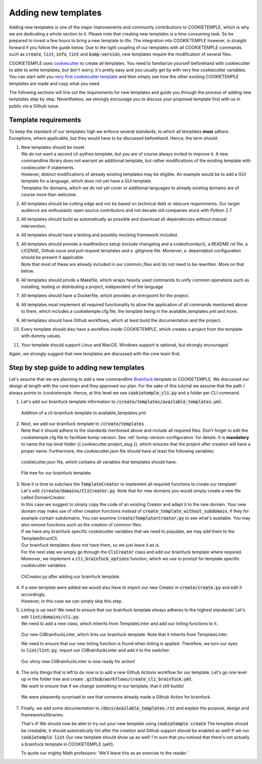 .. _adding_templates:

============================
Adding new templates
============================

Adding new templates is one of the major improvements and community contributions to COOKIETEMPLE, which is why we are dedicating a whole section to it.
Please note that creating new templates is a time consuming task. So be prepared to invest a few hours to bring a new template to life.
The integration into COOKIETEMPLE however, is straight forward if you follow the guide below.
Due to the tight coupling of our templates with all COOKIETEMPLE commands such as :code:`create`, :code:`list`, :code:`info`, :code:`lint` and :code:`bump-version`,
new templates require the modification of several files.

COOKIETEMPLE uses `cookiecutter <https://cookiecutter.readthedocs.io/en/1.7.2/>`_ to create all templates.
You need to familiarize yourself beforehand with cookiecutter to able to write templates, but don't worry, it's pretty easy and you usually get by with very few cookiecutter variables.
You can start with you `very first cookiecutter template <https://cookiecutter.readthedocs.io/en/1.7.2/first_steps.html>`_ and then simply see how the other existing COOKIETEMPLE templates are made and copy what you need.

The following sections will line out the requirements for new templates and guide you through the process of adding new templates step by step.
Nevertheless, we strongly encourage you to discuss your proposed template first with us in public *via* a Github issue.

Template requirements
-----------------------
To keep the standard of our templates high we enforce several standards, to which all templates **must** adhere.
Exceptions, where applicable, but they would have to be discussed beforehand. Hence, the term *should*.

1. | New templates should be novel.
   | We do not want a second cli-python template, but you are of course always invited to improve it. A new commandline library does not warrant an additional template, but rather modifications of the existing template with cookiecutter if statements.
   | However, distinct modifications of already existing templates may be eligible. An example would be to add a GUI template for a language, which does not yet have a GUI template.
   | Templates for domains, which we do not yet cover or additional languages to already existing domains are of course more than welcome.

2. | All templates should be cutting edge and not be based on technical debt or obscure requirements. Our target audience are enthusiastic open source contributors and not decade old companies stuck with Python 2.7.

3. All templates should build as automatically as possible and download all dependencies without manual intervention.

4. All templates should have a testing and possibly mocking framework included.

5. | All templates should provide a readthedocs setup (include changelog and a codeofconduct), a README.rst file, a LICENSE, Github issue and pull request templates and a .gitignore file. Moreover, a .dependabot configuration should be present if applicable.
   | Note that most of these are already included in our common_files and do not need to be rewritten. More on that below.

6. All templates should privde a Makefile, which wraps heavily used commands to unify common operations such as installing, testing or distributing a project, independent of the language

7. All templates should have a Dockerfile, which provides an entrypoint for the project.

8. All templates must implement all required functionality to allow the application of all commands mentioned above to them, which includes a cookietemple.cfg file, the template being in the available_templates.yml and more.

9. All templates should have Github workflows, which at least build the documentation and the project.

10. Every template should also have a workflow inside COOKIETEMPLE, which creates a project from the template with dummy values.

11. Your template should support Linux and MacOS. Windows support is optional, but strongly encouraged.

Again, we strongly suggest that new templates are discussed with the core team first.

Step by step guide to adding new templates
------------------------------------------

Let's assume that we are planning to add a new commandline `Brainfuck <https://en.wikipedia.org/wiki/Brainfuck>`_ template to COOKIETEMPLE.
We discussed our design at length with the core team and they approved our plan. For the sake of this tutorial we assume that the path / always points to /cookietemple.
Hence, at this level we see :code:`cookietemple_cli.py` and a folder per CLI command.

1. Let's add our brainfuck template information to :code:`/create/templates/available_templates.yml`.

.. figure:: images/adding_templates_step_1.png
   :scale: 100 %
   :alt: Available Templates Brainfuck example

   Addition of a cli-brainfuck template to available_templates.yml.

2. | Next, we add our brainfuck template to :code:`/create/templates`
   | Note that it should adhere to the standards mentioned above and include all required files. Don't forget to edit the cookietemple.cfg file to facilitate bump-version. See :ref:`bump-version-configuration` for details.
    It is **mandatory** to name the top level folder {{ cookiecutter.project_slug }}, which ensures that the project after creation will have a proper name.
    Furthermore, the cookiecutter.json file should have at least the following variables:

.. figure:: images/adding_templates_step_2_1.png
   :scale: 100 %
   :alt: Available Templates Brainfuck example

   cookiecutter.json file, which contains all variables that templates should have.

.. figure:: images/adding_templates_step_2_2.png
   :scale: 100 %
   :alt: Available Templates Brainfuck example

   File tree for our brainfuck template.

3. | Now it is time to subclass the :code:`TemplateCreator` to implement all required functions to create our template!
   | Let's edit :code:`/create/domains/CliCreator.py`. Note that for new domains you would simply create a new file called DomainCreator.
   | In this case we suggest to simply copy the code of an existing Creator and adapt it to the new domain. Your new domain may make use of other creation functions instead of :code:`create_template_without_subdomain`, if they for example contain subdomains. You can examine :code:`create/TemplatorCreator.py` to see what's available. You may also remove functions such as the creation of common files.
   | If we have any brainfuck specific cookiecutter variables that we need to populate, we may add them to the TemplateStructCli.
   | Our brainfuck templates does not have them, so we just leave it as is.
   | For the next step we simply go through the :code:`CliCreator` class and add our brainfuck template where required. Moreover, we implement a :code:`cli_brainfuck_options` function, which we use to prompt for template specific cookiecutter variables.

.. figure:: images/adding_templates_step_3.png
   :scale: 100 %
   :alt: Available Templates Brainfuck example

   CliCreator.py after adding our brainfuck template.

4. | If a new template were added we would also have to import our new Creator in :code:`create/create.py` and edit it accordingly.
   | However, in this case we can simply skip this step.

5. | Linting is up next! We need to ensure that our brainfuck template always adheres to the highest standards! Let's edit :code:`lint/domains/cli.py`.
   | We need to add a new class, which inherits from TemplateLinter and add our linting functions to it.

.. figure:: images/adding_templates_step_5_1.png
   :scale: 100 %
   :alt: Available Templates Brainfuck example

   Our new CliBrainfuckLinter, which lints our brainfuck template. Note that it inherits from TemplateLinter.

   We need to ensure that our new linting function is found when linting is applied. Therefore, we turn our eyes to :code:`lint/lint.py`, import our CliBrainfuckLinter and add it to the switcher.

.. figure:: images/adding_templates_step_5_2.png
   :scale: 100 %
   :alt: Available Templates Brainfuck example

   Our shiny new CliBrainfuckLinter is now ready for action!

6. | The only things that is left to do now is to add a new Github Actions workflow for our template. Let's go one level up in the folder tree and create :code:`.github/workflows/create_cli_brainfuck.yml`.
   | We want to ensure that if we change something in our template, that it still builds!

.. figure:: images/adding_templates_step_6.png
   :scale: 100 %
   :alt: Available Templates Brainfuck example

   We were pleasently surprised to see that someone already made a Github Action for brainfuck.

7. | Finally, we add some documentation to :code:`/docs/available_templates.rst` and explain the purpose, design and frameworks/libraries.

   That's it! We should now be able to try out your new template using :code:`cookietemple create`
   The template should be creatable, it should automatically lint after the creation and Github support should be enabled as well! If we run :code:`cookietemple list`
   Our new template should show up as well!
   I'm sure that you noticed that there's not actually a brainfuck template in COOKIETEMPLE (yet!).

   To quote our mighty Math professors: 'We'll leave this as an exercise to the reader.'
